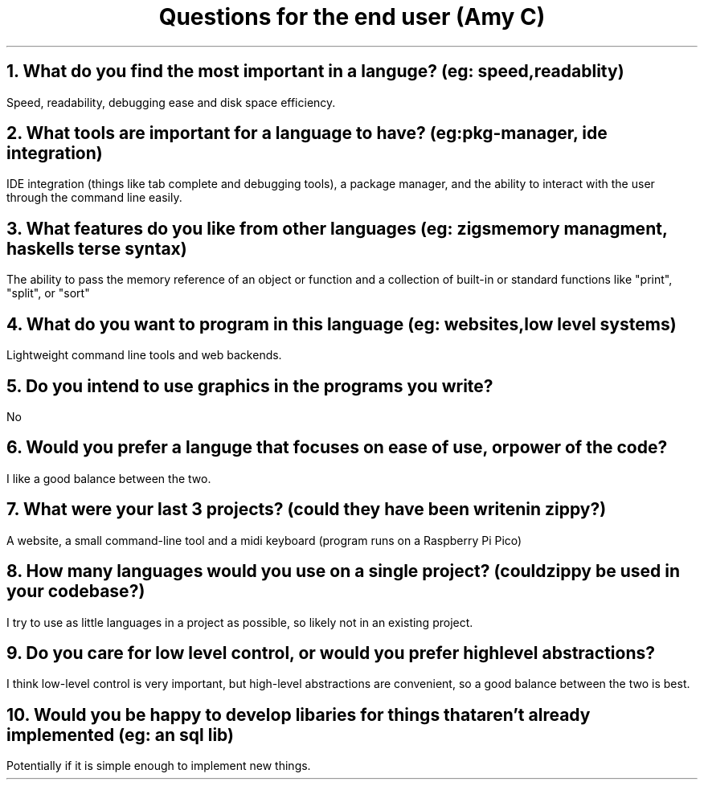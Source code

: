 .TL
Questions for the end user (Amy C)
.NH 1
What do you find the most important in a languge? (eg: speed, readablity)
.PP
Speed, readability, debugging ease and disk space efficiency.
.NH 1
What tools are important for a language to have? (eg: pkg-manager, ide integration)
.PP
IDE integration (things like tab complete and debugging tools), a package manager, and the ability to interact with the user through the command line easily.
.NH 1
What features do you like from other languages (eg: zigs memory managment, haskells terse syntax)
.PP
The ability to pass the memory reference of an object or function and a collection of built-in or standard functions like "print", "split", or "sort"
.NH 1
What do you want to program in this language (eg: websites, low level systems)
.PP
Lightweight command line tools and web backends.
.NH 1
Do you intend to use graphics in the programs you write?
.PP
No
.NH 1
Would you prefer a languge that focuses on ease of use, or power of the code?
.PP
I like a good balance between the two.
.NH 1
What were your last 3 projects? (could they have been writen in zippy?)
.PP
A website, a small command-line tool and a midi keyboard (program runs on a Raspberry Pi Pico)
.NH 1
How many languages would you use on a single project? (could zippy be used in your codebase?)
.PP
I try to use as little languages in a project as possible, so likely not in an existing project.
.NH
Do you care for low level control, or would you prefer high level abstractions?
.PP
I think low-level control is very important, but high-level abstractions are convenient, so a good balance between the two is best.
.NH 1
Would you be happy to develop libaries for things that aren't already implemented (eg: an sql lib)
.PP
Potentially if it is simple enough to implement new things.
